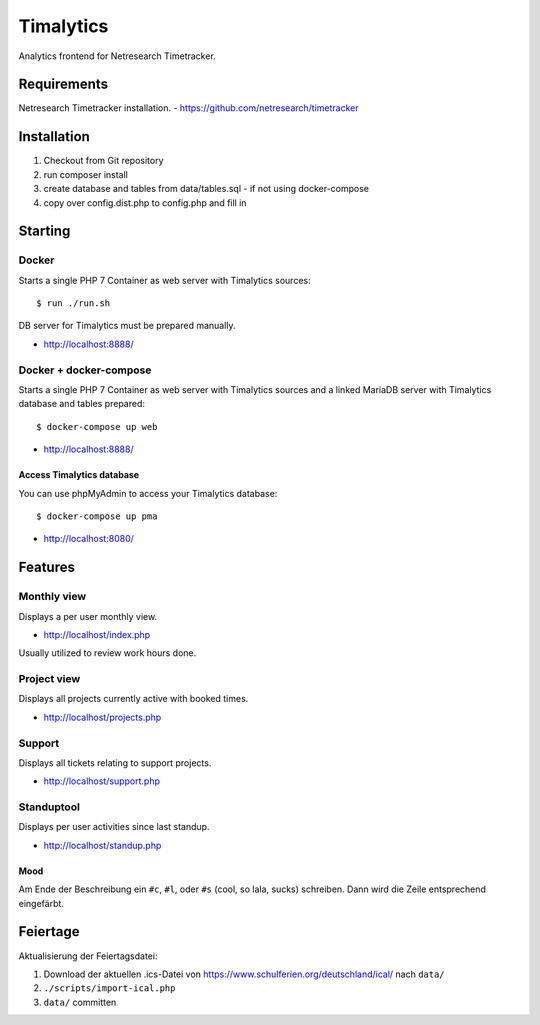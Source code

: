 **********
Timalytics
**********

Analytics frontend for Netresearch Timetracker.

Requirements
============

Netresearch Timetracker installation.
- https://github.com/netresearch/timetracker

Installation
============

#. Checkout from Git repository
#. run composer install
#. create database and tables from data/tables.sql - if not using docker-compose
#. copy over config.dist.php to config.php and fill in

Starting
========

Docker
------

Starts a single PHP 7 Container as web server with Timalytics sources::

    $ run ./run.sh


DB server for Timalytics must be prepared manually.

- http://localhost:8888/

Docker + docker-compose
-----------------------

Starts a single PHP 7 Container as web server with Timalytics sources and a
linked MariaDB server with Timalytics database and tables prepared::

    $ docker-compose up web

- http://localhost:8888/

Access Timalytics database
..........................

You can use phpMyAdmin to access your Timalytics database::

    $ docker-compose up pma

- http://localhost:8080/

Features
========

Monthly view
------------

Displays a per user monthly view.

- http://localhost/index.php

Usually utilized to review work hours done.

Project view
------------

Displays all projects currently active with booked times.

- http://localhost/projects.php

Support
-------

Displays all tickets relating to support projects.

- http://localhost/support.php

Standuptool
-----------

Displays per user activities since last standup.

- http://localhost/standup.php

Mood
....

Am Ende der Beschreibung ein ``#c``, ``#l``, oder ``#s`` (cool, so lala, sucks)
schreiben.
Dann wird die Zeile entsprechend eingefärbt.


Feiertage
=========
Aktualisierung der Feiertagsdatei:

#. Download der aktuellen .ics-Datei von
   https://www.schulferien.org/deutschland/ical/ nach ``data/``
#. ``./scripts/import-ical.php``
#. ``data/`` committen
